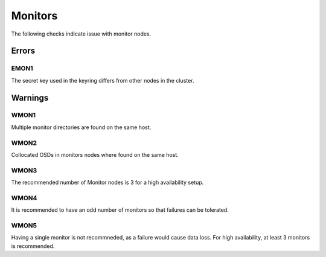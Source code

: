 Monitors
========

The following checks indicate issue with monitor nodes.

Errors
------

.. _EMON1:

EMON1
_____
The secret key used in the keyring differs from other nodes in the cluster.

Warnings
--------


.. _WMON1:

WMON1
_____
Multiple monitor directories are found on the same host.

.. _WMON2:

WMON2
_____
Collocated OSDs in monitors nodes where found on the same host.

.. _WMON3:

WMON3
_____
The recommended number of Monitor nodes is 3 for a high availability setup.

.. _WMON4:

WMON4
_____
It is recommended to have an odd number of monitors so that failures can be
tolerated.


.. _WMON5:

WMON5
_____
Having a single monitor is not recommneded, as a failure would cause data loss.
For high availability, at least 3 monitors is recommended.
